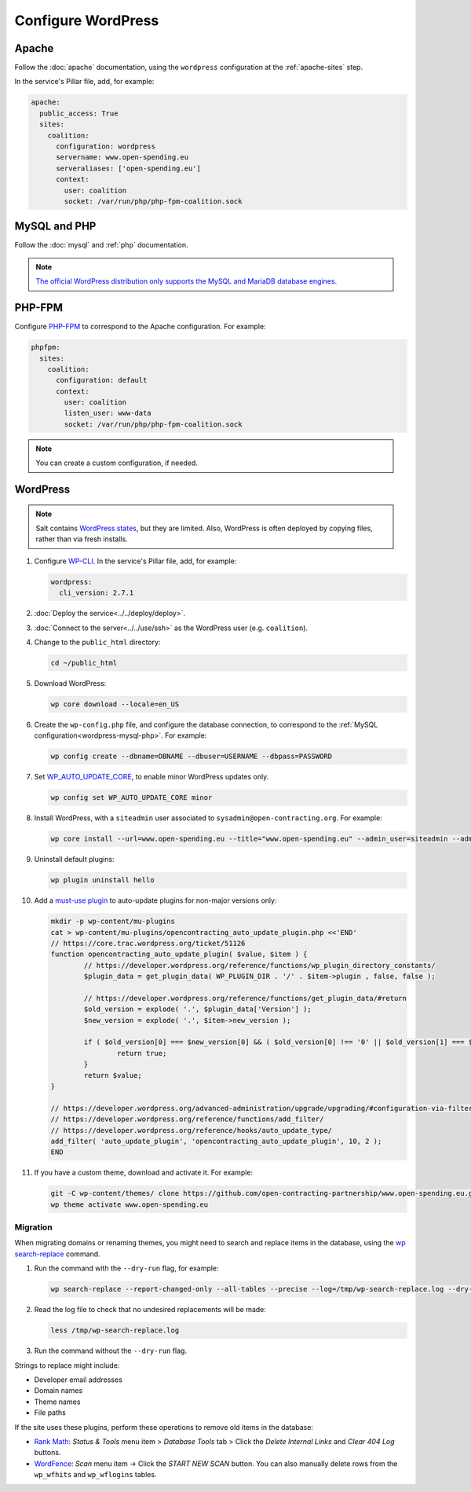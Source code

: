 Configure WordPress
===================

Apache
------

Follow the :doc:`apache` documentation, using the ``wordpress`` configuration at the :ref:`apache-sites` step.

In the service's Pillar file, add, for example:

.. code-block:: yaml

   apache:
     public_access: True
     sites:
       coalition:
         configuration: wordpress
         servername: www.open-spending.eu
         serveraliases: ['open-spending.eu']
         context:
           user: coalition
           socket: /var/run/php/php-fpm-coalition.sock

.. _wordpress-mysql-php:

MySQL and PHP
-------------

Follow the :doc:`mysql` and :ref:`php` documentation.

.. note::

   `The official WordPress distribution only supports the MySQL and MariaDB database engines <https://codex.wordpress.org/Using_Alternative_Databases>`__.

PHP-FPM
-------

Configure `PHP-FPM <https://www.php.net/manual/en/install.fpm.php>`__ to correspond to the Apache configuration. For example:

.. code-block:: yaml

   phpfpm:
     sites:
       coalition:
         configuration: default
         context:
           user: coalition
           listen_user: www-data
           socket: /var/run/php/php-fpm-coalition.sock

.. note::

   You can create a custom configuration, if needed.

WordPress
---------

.. note::

   Salt contains `WordPress states <https://docs.saltproject.io/en/latest/ref/states/all/salt.states.wordpress.html>`__, but they are limited. Also, WordPress is often deployed by copying files, rather than via fresh installs.

#. Configure `WP-CLI <https://wp-cli.org>`__. In the service's Pillar file, add, for example:

   .. code-block:: yaml

      wordpress:
        cli_version: 2.7.1

#. :doc:`Deploy the service<../../deploy/deploy>`.
#. :doc:`Connect to the server<../../use/ssh>` as the WordPress user (e.g. ``coalition``).
#. Change to the ``public_html`` directory:

   .. code-block:: bash

      cd ~/public_html

#. Download WordPress:

   .. code-block:: bash

      wp core download --locale=en_US

#. Create the ``wp-config.php`` file, and configure the database connection, to correspond to the :ref:`MySQL configuration<wordpress-mysql-php>`. For example:

   .. code-block:: bash

      wp config create --dbname=DBNAME --dbuser=USERNAME --dbpass=PASSWORD

#. Set `WP_AUTO_UPDATE_CORE <https://developer.wordpress.org/advanced-administration/upgrade/upgrading/#constant-to-configure-core-updates>`__, to enable minor WordPress updates only.

   .. code-block:: bash

      wp config set WP_AUTO_UPDATE_CORE minor

#. Install WordPress, with a ``siteadmin`` user associated to ``sysadmin@open-contracting.org``. For example:

   .. code-block:: bash

      wp core install --url=www.open-spending.eu --title="www.open-spending.eu" --admin_user=siteadmin --admin_password=PASSWORD --admin_email=sysadmin@open-contracting.org --skip-email

#. Uninstall default plugins:

   .. code-block:: bash

      wp plugin uninstall hello

#. Add a `must-use plugin <https://developer.wordpress.org/advanced-administration/plugins/mu-plugins/>`__ to auto-update plugins for non-major versions only:

   .. code-block:: bash

      mkdir -p wp-content/mu-plugins
      cat > wp-content/mu-plugins/opencontracting_auto_update_plugin.php <<'END'
      // https://core.trac.wordpress.org/ticket/51126
      function opencontracting_auto_update_plugin( $value, $item ) {
              // https://developer.wordpress.org/reference/functions/wp_plugin_directory_constants/
              $plugin_data = get_plugin_data( WP_PLUGIN_DIR . '/' . $item->plugin , false, false );

              // https://developer.wordpress.org/reference/functions/get_plugin_data/#return
              $old_version = explode( '.', $plugin_data['Version'] );
              $new_version = explode( '.', $item->new_version );

              if ( $old_version[0] === $new_version[0] && ( $old_version[0] !== '0' || $old_version[1] === $new_version[1] ) ) {
                      return true;
              }
              return $value;
      }

      // https://developer.wordpress.org/advanced-administration/upgrade/upgrading/#configuration-via-filters
      // https://developer.wordpress.org/reference/functions/add_filter/
      // https://developer.wordpress.org/reference/hooks/auto_update_type/
      add_filter( 'auto_update_plugin', 'opencontracting_auto_update_plugin', 10, 2 );
      END

#. If you have a custom theme, download and activate it. For example:

   .. code-block:: bash

      git -C wp-content/themes/ clone https://github.com/open-contracting-partnership/www.open-spending.eu.git
      wp theme activate www.open-spending.eu

Migration
~~~~~~~~~

When migrating domains or renaming themes, you might need to search and replace items in the database, using the `wp search-replace <https://developer.wordpress.org/cli/commands/search-replace/>`__ command.

#. Run the command with the ``--dry-run`` flag, for example:

   .. code-block:: bash

      wp search-replace --report-changed-only --all-tables --precise --log=/tmp/wp-search-replace.log --dry-run 'open-spedning-coalition' 'www.open-spending.eu'

#. Read the log file to check that no undesired replacements will be made:

   .. code-block:: bash

      less /tmp/wp-search-replace.log

#. Run the command without the ``--dry-run`` flag.

Strings to replace might include:

-  Developer email addresses
-  Domain names
-  Theme names
-  File paths

If the site uses these plugins, perform these operations to remove old items in the database:

-  `Rank Math <https://rankmath.com>`__: *Status & Tools* menu item > *Database Tools* tab > Click the *Delete Internal Links* and *Clear 404 Log* buttons.
-  `WordFence <https://www.wordfence.com>`__: *Scan* menu item -> Click the *START NEW SCAN* button. You can also manually delete rows from the ``wp_wfhits`` and ``wp_wflogins`` tables.
